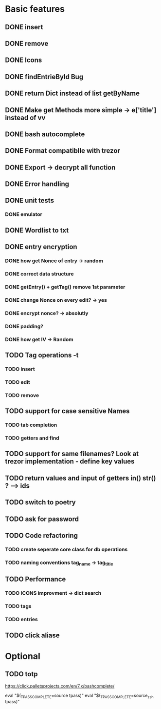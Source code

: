 * Basic features
** DONE insert
** DONE remove
** DONE Icons
** DONE findEntrieById Bug
** DONE return Dict instead of list getByName
** DONE Make get Methods more simple -> e['title'] instead of vv
** DONE bash autocomplete
** DONE Format compatiblle with trezor
** DONE Export -> decrypt all function
** DONE Error handling
** DONE unit tests
*** DONE emulator
** DONE Wordlist to txt
** DONE entry encryption
*** DONE how get Nonce of entry -> random
*** DONE correct data structure
*** DONE getEntry() + getTag() remove 1st parameter
*** DONE change Nonce on every edit? -> yes
*** DONE encrypt nonce? -> absolutly
*** DONE padding?
*** DONE how get IV -> Random
** TODO Tag operations -t
*** TODO insert
*** TODO edit
*** TODO remove
** TODO support for case sensitive Names
*** TODO tab completion
*** TODO getters and find
** TODO support for same filenames? Look at trezor implementation - define key values
** TODO return values and input of getters in() str() ? --> ids
** TODO switch to poetry
** TODO ask for password
** TODO Code refactoring
*** TODO create seperate core class for db operations
*** TODO naming conventions tag_name -> tag_title
** TODO Performance
*** TODO ICONS improvment -> dict search
*** TODO tags
*** TODO entries
** TODO click aliase
 
* Optional
** TODO totp

https://click.palletsprojects.com/en/7.x/bashcomplete/

eval "$(_TPASS_COMPLETE=source tpass)"
eval "$(_TPASS_COMPLETE=source_zsh tpass)"